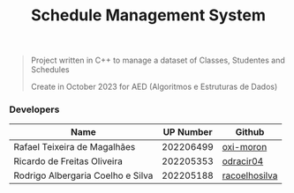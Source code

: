 #+TITLE: Schedule Management System

#+BEGIN_QUOTE
Project written in C++ to manage a dataset of Classes, Studentes and Schedules

Create in October 2023 for AED (Algoritmos e Estruturas de Dados)
#+END_QUOTE

*** Developers

|-----------------------------------+-----------+---------------|
| Name                              | UP Number | Github        |
|-----------------------------------+-----------+---------------|
| Rafael Teixeira de Magalhães      | 202206499 | [[https://github.com/oxi-moron][oxi-moron]]     |
| Ricardo de Freitas Oliveira       | 202205353 | [[https://github.com/odracir04][odracir04]]     |
| Rodrigo Albergaria Coelho e Silva | 202205188 | [[https://github.com/racoelhosilva][racoelhosilva]] |
|-----------------------------------+-----------+---------------|
